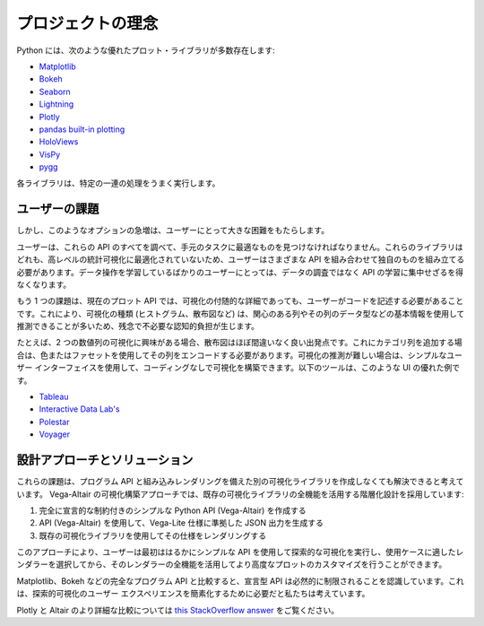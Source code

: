 プロジェクトの理念
==================

Python には、次のような優れたプロット・ライブラリが多数存在します:

* `Matplotlib <https://matplotlib.org/>`_
* `Bokeh <https://bokeh.pydata.org/en/latest/>`_
* `Seaborn <https://seaborn.pydata.org/>`_
* `Lightning <http://lightning-viz.org>`_
* `Plotly <https://plot.ly/>`_
* `pandas built-in plotting <https://pandas.pydata.org/pandas-docs/stable/visualization.html>`_
* `HoloViews <https://holoviews.org>`_
* `VisPy <https://vispy.org/>`_
* `pygg <https://www.github.com/sirrice/pygg>`_

各ライブラリは、特定の一連の処理をうまく実行します。

ユーザーの課題
---------------

しかし、このようなオプションの急増は、ユーザーにとって大きな困難をもたらします。

ユーザーは、これらの API のすべてを調べて、手元のタスクに最適なものを見つけなければなりません。これらのライブラリはどれも、高レベルの統計可視化に最適化されていないため、ユーザーはさまざまな API を組み合わせて独自のものを組み立てる必要があります。データ操作を学習しているばかりのユーザーにとっては、データの調査ではなく API の学習に集中せざるを得なくなります。

もう 1 つの課題は、現在のプロット API では、可視化の付随的な詳細であっても、ユーザーがコードを記述する必要があることです。これにより、可視化の種類 (ヒストグラム、散布図など) は、関心のある列やその列のデータ型などの基本情報を使用して推測できることが多いため、残念で不必要な認知的負担が生じます。

たとえば、2 つの数値列の可視化に興味がある場合、散布図はほぼ間違いなく良い出発点です。これにカテゴリ列を追加する場合は、色またはファセットを使用してその列をエンコードする必要があります。可視化の推測が難しい場合は、シンプルなユーザー インターフェイスを使用して、コーディングなしで可視化を構築できます。以下のツールは、このような UI の優れた例です。

* `Tableau <https://www.tableau.com/>`_
* `Interactive Data Lab's <https://idl.cs.washington.edu/>`_
* `Polestar <https://github.com/vega/polestar>`_
* `Voyager <https://github.com/vega/voyager>`_

設計アプローチとソリューション
----------------------------

これらの課題は、プログラム API と組み込みレンダリングを備えた別の可視化ライブラリを作成しなくても解決できると考えています。
Vega-Altair の可視化構築アプローチでは、既存の可視化ライブラリの全機能を活用する階層化設計を採用しています:

1. 完全に宣言的な制約付きのシンプルな Python API (Vega-Altair) を作成する
2. API (Vega-Altair) を使用して、Vega-Lite 仕様に準拠した JSON 出力を生成する
3. 既存の可視化ライブラリを使用してその仕様をレンダリングする

このアプローチにより、ユーザーは最初ははるかにシンプルな API を使用して探索的な可視化を実行し、使用ケースに適したレンダラーを選択してから、そのレンダラーの全機能を活用してより高度なプロットのカスタマイズを行うことができます。

Matplotlib、Bokeh などの完全なプログラム API と比較すると、宣言型 API は必然的に制限されることを認識しています。これは、探索的可視化のユーザー エクスペリエンスを簡素化するために必要だと私たちは考えています。

Plotly と Altair のより詳細な比較については `this StackOverflow answer <https://stackoverflow.com/a/66040502>`_ をご覧ください。

